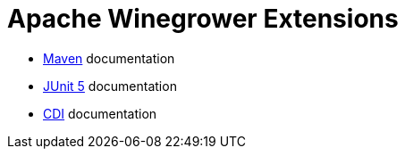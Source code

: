 = Apache Winegrower Extensions

* xref:maven/index.adoc[Maven] documentation
* xref:junit5/index.adoc[JUnit 5] documentation
* xref:cdi/index.adoc[CDI] documentation
